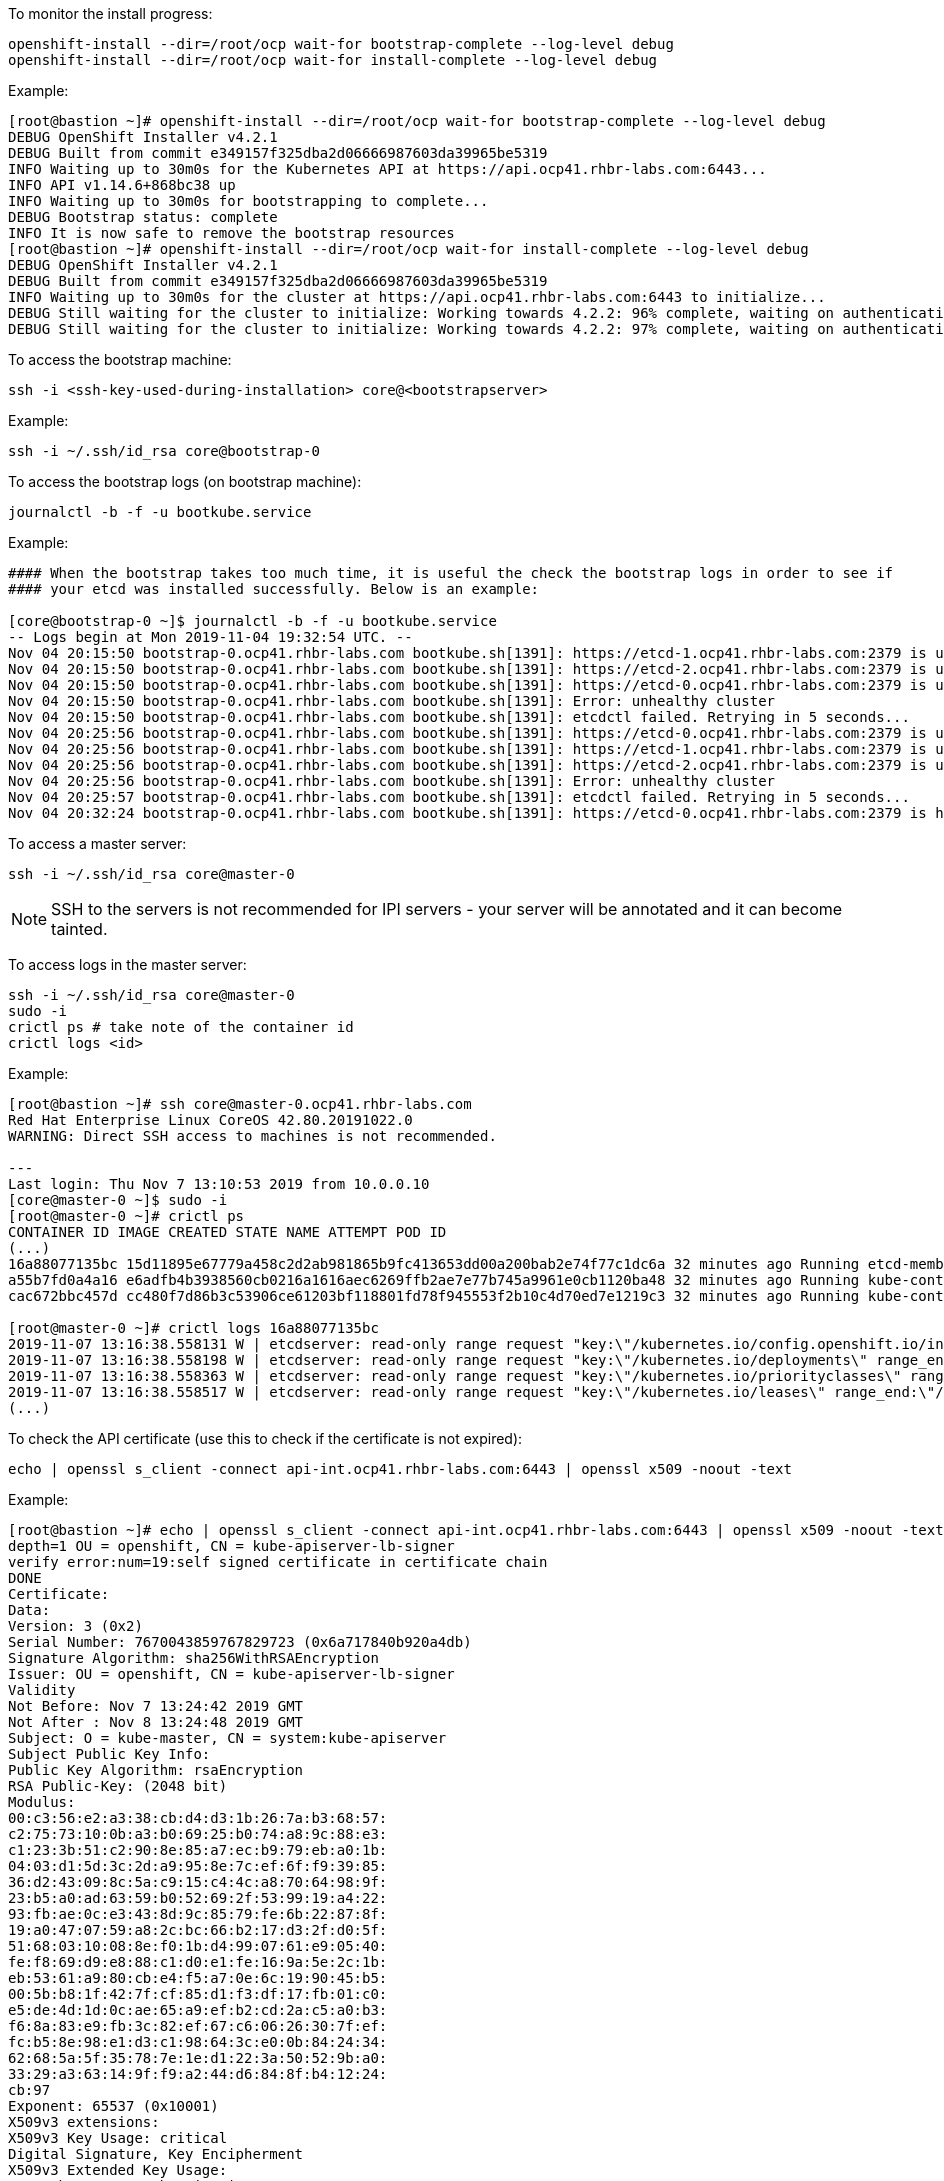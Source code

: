 
To monitor the install progress:

----
openshift-install --dir=/root/ocp wait-for bootstrap-complete --log-level debug
openshift-install --dir=/root/ocp wait-for install-complete --log-level debug
----

Example:

----
[root@bastion ~]# openshift-install --dir=/root/ocp wait-for bootstrap-complete --log-level debug
DEBUG OpenShift Installer v4.2.1
DEBUG Built from commit e349157f325dba2d06666987603da39965be5319
INFO Waiting up to 30m0s for the Kubernetes API at https://api.ocp41.rhbr-labs.com:6443...
INFO API v1.14.6+868bc38 up
INFO Waiting up to 30m0s for bootstrapping to complete...
DEBUG Bootstrap status: complete
INFO It is now safe to remove the bootstrap resources
[root@bastion ~]# openshift-install --dir=/root/ocp wait-for install-complete --log-level debug
DEBUG OpenShift Installer v4.2.1
DEBUG Built from commit e349157f325dba2d06666987603da39965be5319
INFO Waiting up to 30m0s for the cluster at https://api.ocp41.rhbr-labs.com:6443 to initialize...
DEBUG Still waiting for the cluster to initialize: Working towards 4.2.2: 96% complete, waiting on authentication, console, image-registry, ingress, marketplace, monitoring, openshift-samples
DEBUG Still waiting for the cluster to initialize: Working towards 4.2.2: 97% complete, waiting on authentication, console, image-registry, monitoring, openshift-samples
----
 

To access the bootstrap machine:
----
ssh -i <ssh-key-used-during-installation> core@<bootstrapserver>
----

Example:

----
ssh -i ~/.ssh/id_rsa core@bootstrap-0
----
 

To access the bootstrap logs (on bootstrap machine):

----
journalctl -b -f -u bootkube.service
----

Example:

----
#### When the bootstrap takes too much time, it is useful the check the bootstrap logs in order to see if
#### your etcd was installed successfully. Below is an example:

[core@bootstrap-0 ~]$ journalctl -b -f -u bootkube.service
-- Logs begin at Mon 2019-11-04 19:32:54 UTC. --
Nov 04 20:15:50 bootstrap-0.ocp41.rhbr-labs.com bootkube.sh[1391]: https://etcd-1.ocp41.rhbr-labs.com:2379 is unhealthy: failed to connect: dial tcp 10.0.0.21:2379: connect: no route to host
Nov 04 20:15:50 bootstrap-0.ocp41.rhbr-labs.com bootkube.sh[1391]: https://etcd-2.ocp41.rhbr-labs.com:2379 is unhealthy: failed to connect: dial tcp 10.0.0.22:2379: connect: no route to host
Nov 04 20:15:50 bootstrap-0.ocp41.rhbr-labs.com bootkube.sh[1391]: https://etcd-0.ocp41.rhbr-labs.com:2379 is unhealthy: failed to connect: context deadline exceeded
Nov 04 20:15:50 bootstrap-0.ocp41.rhbr-labs.com bootkube.sh[1391]: Error: unhealthy cluster
Nov 04 20:15:50 bootstrap-0.ocp41.rhbr-labs.com bootkube.sh[1391]: etcdctl failed. Retrying in 5 seconds...
Nov 04 20:25:56 bootstrap-0.ocp41.rhbr-labs.com bootkube.sh[1391]: https://etcd-0.ocp41.rhbr-labs.com:2379 is unhealthy: failed to connect: context deadline exceeded
Nov 04 20:25:56 bootstrap-0.ocp41.rhbr-labs.com bootkube.sh[1391]: https://etcd-1.ocp41.rhbr-labs.com:2379 is unhealthy: failed to connect: dial tcp 10.0.0.21:2379: connect: no route to host
Nov 04 20:25:56 bootstrap-0.ocp41.rhbr-labs.com bootkube.sh[1391]: https://etcd-2.ocp41.rhbr-labs.com:2379 is unhealthy: failed to connect: dial tcp 10.0.0.22:2379: connect: connection refused
Nov 04 20:25:56 bootstrap-0.ocp41.rhbr-labs.com bootkube.sh[1391]: Error: unhealthy cluster
Nov 04 20:25:57 bootstrap-0.ocp41.rhbr-labs.com bootkube.sh[1391]: etcdctl failed. Retrying in 5 seconds...
Nov 04 20:32:24 bootstrap-0.ocp41.rhbr-labs.com bootkube.sh[1391]: https://etcd-0.ocp41.rhbr-labs.com:2379 is healthy: successfully committed proposal: took = 59.215123ms
----
 

To access a master server:

----
ssh -i ~/.ssh/id_rsa core@master-0
----

[NOTE]
====
SSH to the servers is not recommended for IPI servers - your server will be annotated and it can become tainted.
==== 

To access logs in the master server:
----
ssh -i ~/.ssh/id_rsa core@master-0
sudo -i
crictl ps # take note of the container id
crictl logs <id>
----

Example:
----
[root@bastion ~]# ssh core@master-0.ocp41.rhbr-labs.com
Red Hat Enterprise Linux CoreOS 42.80.20191022.0
WARNING: Direct SSH access to machines is not recommended.

---
Last login: Thu Nov 7 13:10:53 2019 from 10.0.0.10
[core@master-0 ~]$ sudo -i
[root@master-0 ~]# crictl ps
CONTAINER ID IMAGE CREATED STATE NAME ATTEMPT POD ID
(...)
16a88077135bc 15d11895e67779a458c2d2ab981865b9fc413653dd00a200bab2e74f77c1dc6a 32 minutes ago Running etcd-member 2 7ee9bcc8865a6
a55b7fd0a4a16 e6adfb4b3938560cb0216a1616aec6269ffb2ae7e77b745a9961e0cb1120ba48 32 minutes ago Running kube-controller-manager-cert-syncer-11 2 27cc075a403c7
cac672bbc457d cc480f7d86b3c53906ce61203bf118801fd78f945553f2b10c4d70ed7e1219c3 32 minutes ago Running kube-controller-manager-11 108 27cc075a403c7

[root@master-0 ~]# crictl logs 16a88077135bc
2019-11-07 13:16:38.558131 W | etcdserver: read-only range request "key:\"/kubernetes.io/config.openshift.io/infrastructures\" range_end:\"/kubernetes.io/config.openshift.io/infrastructuret\" count_only:true " with result "range_response_count:0 size:8" took too long (5.441458563s) to execute
2019-11-07 13:16:38.558198 W | etcdserver: read-only range request "key:\"/kubernetes.io/deployments\" range_end:\"/kubernetes.io/deploymentt\" count_only:true " with result "range_response_count:0 size:8" took too long (1.759998564s) to execute
2019-11-07 13:16:38.558363 W | etcdserver: read-only range request "key:\"/kubernetes.io/priorityclasses\" range_end:\"/kubernetes.io/priorityclasset\" count_only:true " with result "range_response_count:0 size:8" took too long (5.564951088s) to execute
2019-11-07 13:16:38.558517 W | etcdserver: read-only range request "key:\"/kubernetes.io/leases\" range_end:\"/kubernetes.io/leaset\" count_only:true " with result "range_response_count:0 size:8" took too long (3.173732609s) to execute
(...)
----
 

To check the API certificate (use this to check if the certificate is not expired):

----
echo | openssl s_client -connect api-int.ocp41.rhbr-labs.com:6443 | openssl x509 -noout -text
----

Example:

----
[root@bastion ~]# echo | openssl s_client -connect api-int.ocp41.rhbr-labs.com:6443 | openssl x509 -noout -text
depth=1 OU = openshift, CN = kube-apiserver-lb-signer
verify error:num=19:self signed certificate in certificate chain
DONE
Certificate:
Data:
Version: 3 (0x2)
Serial Number: 7670043859767829723 (0x6a717840b920a4db)
Signature Algorithm: sha256WithRSAEncryption
Issuer: OU = openshift, CN = kube-apiserver-lb-signer
Validity
Not Before: Nov 7 13:24:42 2019 GMT
Not After : Nov 8 13:24:48 2019 GMT
Subject: O = kube-master, CN = system:kube-apiserver
Subject Public Key Info:
Public Key Algorithm: rsaEncryption
RSA Public-Key: (2048 bit)
Modulus:
00:c3:56:e2:a3:38:cb:d4:d3:1b:26:7a:b3:68:57:
c2:75:73:10:0b:a3:b0:69:25:b0:74:a8:9c:88:e3:
c1:23:3b:51:c2:90:8e:85:a7:ec:b9:79:eb:a0:1b:
04:03:d1:5d:3c:2d:a9:95:8e:7c:ef:6f:f9:39:85:
36:d2:43:09:8c:5a:c9:15:c4:4c:a8:70:64:98:9f:
23:b5:a0:ad:63:59:b0:52:69:2f:53:99:19:a4:22:
93:fb:ae:0c:e3:43:8d:9c:85:79:fe:6b:22:87:8f:
19:a0:47:07:59:a8:2c:bc:66:b2:17:d3:2f:d0:5f:
51:68:03:10:08:8e:f0:1b:d4:99:07:61:e9:05:40:
fe:f8:69:d9:e8:88:c1:d0:e1:fe:16:9a:5e:2c:1b:
eb:53:61:a9:80:cb:e4:f5:a7:0e:6c:19:90:45:b5:
00:5b:b8:1f:42:7f:cf:85:d1:f3:df:17:fb:01:c0:
e5:de:4d:1d:0c:ae:65:a9:ef:b2:cd:2a:c5:a0:b3:
f6:8a:83:e9:fb:3c:82:ef:67:c6:06:26:30:7f:ef:
fc:b5:8e:98:e1:d3:c1:98:64:3c:e0:0b:84:24:34:
62:68:5a:5f:35:78:7e:1e:d1:22:3a:50:52:9b:a0:
33:29:a3:63:14:9f:f9:a2:44:d6:84:8f:b4:12:24:
cb:97
Exponent: 65537 (0x10001)
X509v3 extensions:
X509v3 Key Usage: critical
Digital Signature, Key Encipherment
X509v3 Extended Key Usage:
TLS Web Server Authentication
X509v3 Basic Constraints: critical
CA:FALSE
X509v3 Subject Key Identifier:
F4:32:4B:D4:D5:EA:81:1C:D2:49:66:E2:A2:9F:7E:6E:BF:35:A9:31
X509v3 Authority Key Identifier:
keyid:F4:32:4B:D4:D5:EA:81:1C:D2:49:66:E2:A2:9F:7E:6E:BF:35:A9:31

X509v3 Subject Alternative Name:
DNS:api-int.ocp41.rhbr-labs.com
Signature Algorithm: sha256WithRSAEncryption
66:b1:f1:ac:3d:5d:93:ea:c2:89:5c:6e:c8:e3:d5:6c:0b:e3:
7f:b7:bb:27:80:af:9c:13:79:1f:24:7d:6e:73:1d:69:fa:f7:
00:d0:01:73:97:d5:7e:e3:43:e3:02:f1:64:af:b9:90:87:2e:
5c:51:b4:8c:74:9a:cc:9a:fe:39:0e:52:ef:b1:dc:67:1e:27:
dd:ed:1a:3c:d7:7e:d8:73:6b:ec:5f:20:8f:4b:fb:fa:d2:2f:
34:83:42:72:a6:ca:fb:ad:c5:06:5b:24:4d:c1:04:9f:aa:b5:
96:ca:34:02:d2:1e:76:08:c7:7e:87:dc:e4:9d:85:bc:7a:a5:
3b:c4:2f:d2:bf:c8:bb:97:21:77:b0:94:fb:1a:cf:2b:88:1d:
cb:01:6d:86:32:51:06:d0:eb:39:93:2d:a4:53:4c:9a:52:df:
a9:7b:cc:e6:4f:34:bf:1d:4b:5c:b7:9f:0f:7a:0a:53:52:53:
3e:14:6c:cf:ef:82:dc:e7:7c:1a:ba:f5:8c:45:bb:9c:77:34:
09:6b:81:5c:42:ca:1f:aa:9b:ea:4f:2d:35:32:f6:95:25:89:
85:6c:98:73:3f:56:c3:dc:fa:d4:f9:7a:ed:9e:e2:28:4f:ae:
f0:08:92:98:36:86:23:b8:50:38:c7:67:da:df:8a:26:7f:f0:
e1:80:6e:f7

----

[NOTE]
====
*Never reuse the openshift install dir!* In case a reinstallation is needed, delete the folder before generating ignition files again. The certificates that are generated by the installer are saved in hidden files inside this folder - if you only delete the ignition files and run the openshift-install again, it will use the same old certificates, that are already expired and you will have troubles!!! Also, you should keep your system up and running until the certificates are rotated and it can take up to 24 hours, so don't stop your environment until there. The command above helps you to check the certificate expiration and see if the certificate has been rotated already or not.
====
